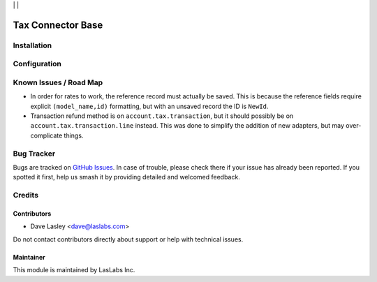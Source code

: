 |License AGPL-3| | |Build Status| | |Test Coverage|

==================
Tax Connector Base
==================


Installation
============


Configuration
=============


Known Issues / Road Map
=======================

* In order for rates to work, the reference record must actually be saved.
  This is because the reference fields require explicit ``(model_name,id)``
  formatting, but with an unsaved record the ID is ``NewId``.
* Transaction refund method is on ``account.tax.transaction``, but it should
  possibly be on ``account.tax.transaction.line`` instead. This was done to
  simplify the addition of new adapters, but may over-complicate things.

Bug Tracker
===========

Bugs are tracked on `GitHub Issues
<https://github.com/LasLabs/odoo-connector-taxjar/issues>`_. In case of trouble, please
check there if your issue has already been reported. If you spotted it first,
help us smash it by providing detailed and welcomed feedback.

Credits
=======

Contributors
------------

* Dave Lasley <dave@laslabs.com>

Do not contact contributors directly about support or help with technical issues.

Maintainer
----------

.. image:: https://laslabs.com/logo.png
   :alt: LasLabs Inc.
   :target: https://laslabs.com

This module is maintained by LasLabs Inc.


.. |Build Status| image:: https://img.shields.io/travis/LasLabs/odoo-connector-taxjar/master.svg
   :target: https://travis-ci.org/LasLabs/odoo-connector-taxjar
.. |Test Coverage| image:: https://img.shields.io/codecov/c/github/LasLabs/odoo-connector-taxjar/master.svg
   :target: https://codecov.io/gh/LasLabs/odoo-connector-taxjar
.. |License AGPL-3| image:: https://img.shields.io/badge/license-AGPL--3-blue.svg
   :target: https://www.gnu.org/licenses/agpl
   :alt: License: AGPL-3
